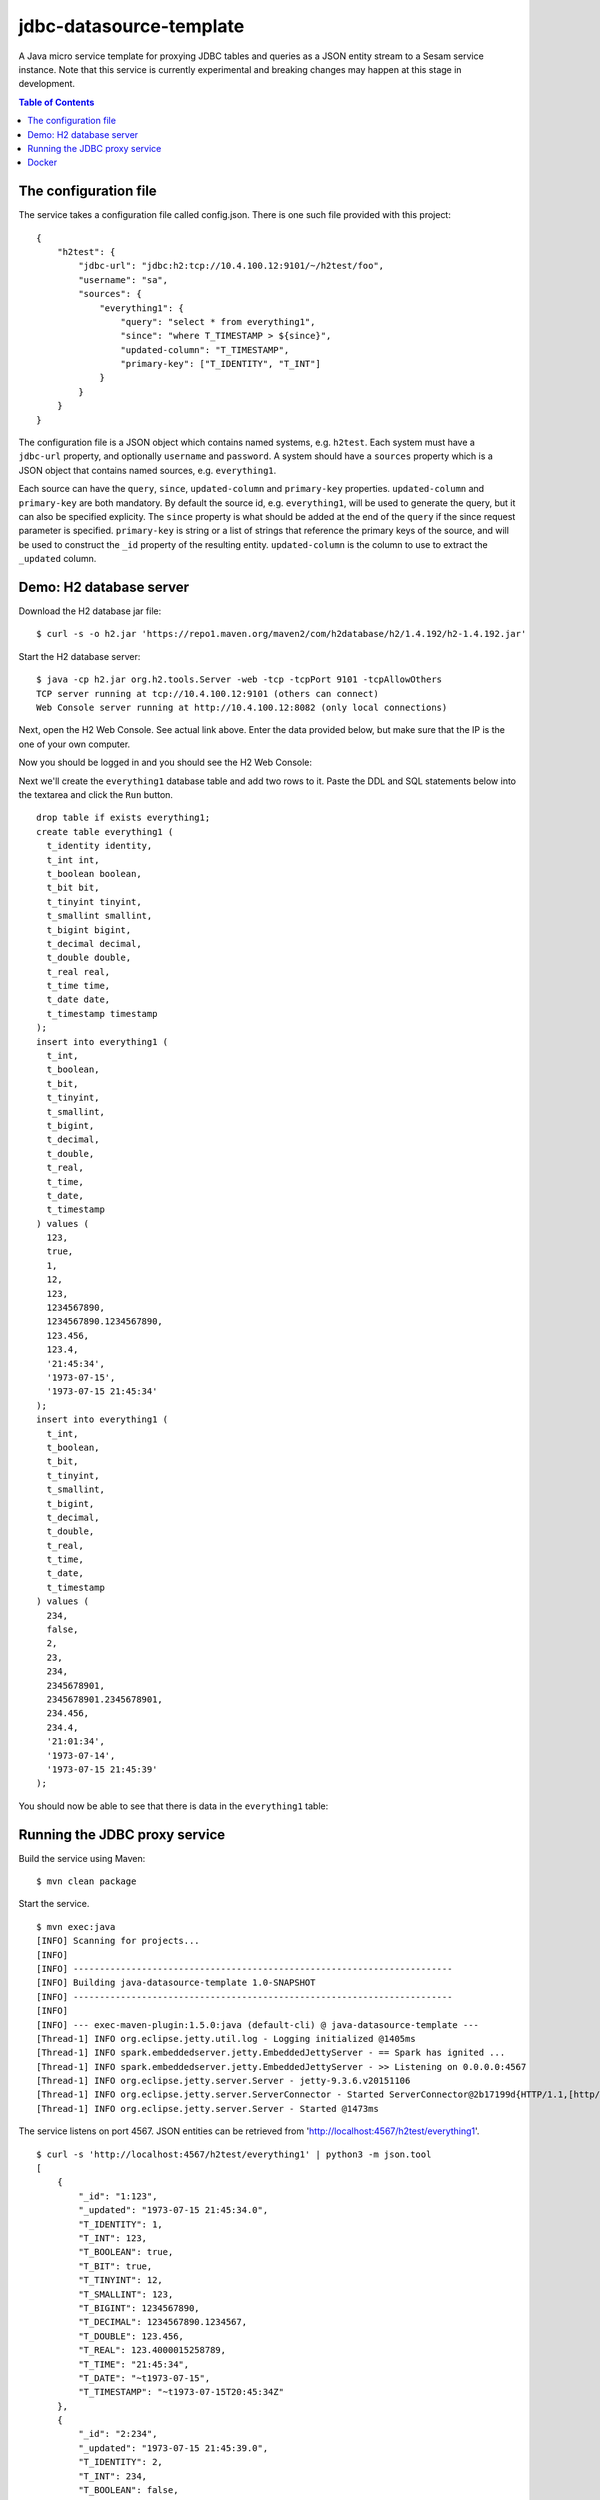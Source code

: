 ========================
jdbc-datasource-template
========================

A Java micro service template for proxying JDBC tables and queries as a JSON entity stream to a Sesam service instance. Note that this service is currently experimental and breaking changes may happen at this stage in development.

.. contents:: **Table of Contents**

The configuration file
----------------------

The service takes a configuration file called config.json. There is one such file provided with this project:

::
   
  {
      "h2test": {
          "jdbc-url": "jdbc:h2:tcp://10.4.100.12:9101/~/h2test/foo",
          "username": "sa",
          "sources": {
              "everything1": {
                  "query": "select * from everything1",
                  "since": "where T_TIMESTAMP > ${since}",
                  "updated-column": "T_TIMESTAMP",
                  "primary-key": ["T_IDENTITY", "T_INT"]
              }
          }
      }
  }


The configuration file is a JSON object which contains named systems, e.g. ``h2test``. Each system must have a ``jdbc-url`` property, and optionally ``username`` and ``password``. A system should have a ``sources`` property which is a JSON object that contains named sources, e.g. ``everything1``.

Each source can have the ``query``, ``since``, ``updated-column`` and ``primary-key`` properties. ``updated-column`` and ``primary-key`` are both mandatory. By default the source id, e.g. ``everything1``, will be used to generate the query, but it can also be specified explicity. The ``since`` property is what should be added at the end of the ``query`` if the since request parameter is specified. ``primary-key`` is string or a list of strings that reference the primary keys of the source, and will be used to construct the ``_id`` property of the resulting entity. ``updated-column`` is the column to use to extract the ``_updated`` column.

Demo: H2 database server
------------------------

Download the H2 database jar file:

::

  $ curl -s -o h2.jar 'https://repo1.maven.org/maven2/com/h2database/h2/1.4.192/h2-1.4.192.jar'

Start the H2 database server:

::

  $ java -cp h2.jar org.h2.tools.Server -web -tcp -tcpPort 9101 -tcpAllowOthers
  TCP server running at tcp://10.4.100.12:9101 (others can connect)
  Web Console server running at http://10.4.100.12:8082 (only local connections)

Next, open the H2 Web Console. See actual link above. Enter the data provided below, but make sure that the IP is the one of your own computer.

.. image:: images/h2-login.png
    :width: 800px
    :align: center
    :alt: H2 database login page

Now you should be logged in and you should see the H2 Web Console:

.. image:: images/h2-console.png
    :width: 800px
    :align: center
    :alt: H2 database login page

Next we'll create the ``everything1`` database table and add two rows to it. Paste the DDL and SQL statements below into the textarea and click the ``Run`` button.

::

  drop table if exists everything1;
  create table everything1 (
    t_identity identity,
    t_int int,
    t_boolean boolean,
    t_bit bit,
    t_tinyint tinyint,
    t_smallint smallint,
    t_bigint bigint,
    t_decimal decimal,
    t_double double,
    t_real real,
    t_time time,
    t_date date,
    t_timestamp timestamp 
  );
  insert into everything1 (
    t_int,
    t_boolean,
    t_bit,
    t_tinyint,
    t_smallint,
    t_bigint,
    t_decimal,
    t_double,
    t_real,
    t_time,
    t_date,
    t_timestamp
  ) values (
    123,
    true,
    1,
    12,
    123,
    1234567890,
    1234567890.1234567890,
    123.456,
    123.4,
    '21:45:34',
    '1973-07-15',
    '1973-07-15 21:45:34'
  );
  insert into everything1 (
    t_int,
    t_boolean,
    t_bit,
    t_tinyint,
    t_smallint,
    t_bigint,
    t_decimal,
    t_double,
    t_real,
    t_time,
    t_date,
    t_timestamp
  ) values (
    234,
    false,
    2,
    23,
    234,
    2345678901,
    2345678901.2345678901,
    234.456,
    234.4,
    '21:01:34',
    '1973-07-14',
    '1973-07-15 21:45:39'
  );

You should now be able to see that there is data in the ``everything1`` table:

.. image:: images/h2-data.png
    :width: 800px
    :align: center
    :alt: H2 database login page

Running the JDBC proxy service
------------------------------

Build the service using Maven:

::

  $ mvn clean package


Start the service.

::

  $ mvn exec:java
  [INFO] Scanning for projects...
  [INFO]
  [INFO] ------------------------------------------------------------------------
  [INFO] Building java-datasource-template 1.0-SNAPSHOT
  [INFO] ------------------------------------------------------------------------
  [INFO]
  [INFO] --- exec-maven-plugin:1.5.0:java (default-cli) @ java-datasource-template ---
  [Thread-1] INFO org.eclipse.jetty.util.log - Logging initialized @1405ms
  [Thread-1] INFO spark.embeddedserver.jetty.EmbeddedJettyServer - == Spark has ignited ...
  [Thread-1] INFO spark.embeddedserver.jetty.EmbeddedJettyServer - >> Listening on 0.0.0.0:4567
  [Thread-1] INFO org.eclipse.jetty.server.Server - jetty-9.3.6.v20151106
  [Thread-1] INFO org.eclipse.jetty.server.ServerConnector - Started ServerConnector@2b17199d{HTTP/1.1,[http/1.1]}{0.0.0.0:4567}
  [Thread-1] INFO org.eclipse.jetty.server.Server - Started @1473ms

The service listens on port 4567. JSON entities can be retrieved from 'http://localhost:4567/h2test/everything1'.

::

  $ curl -s 'http://localhost:4567/h2test/everything1' | python3 -m json.tool
  [
      {
          "_id": "1:123",
          "_updated": "1973-07-15 21:45:34.0",
          "T_IDENTITY": 1,
          "T_INT": 123,
          "T_BOOLEAN": true,
          "T_BIT": true,
          "T_TINYINT": 12,
          "T_SMALLINT": 123,
          "T_BIGINT": 1234567890,
          "T_DECIMAL": 1234567890.1234567,
          "T_DOUBLE": 123.456,
          "T_REAL": 123.4000015258789,
          "T_TIME": "21:45:34",
          "T_DATE": "~t1973-07-15",
          "T_TIMESTAMP": "~t1973-07-15T20:45:34Z"
      },
      {
          "_id": "2:234",
          "_updated": "1973-07-15 21:45:39.0",
          "T_IDENTITY": 2,
          "T_INT": 234,
          "T_BOOLEAN": false,
          "T_BIT": true,
          "T_TINYINT": 23,
          "T_SMALLINT": 234,
          "T_BIGINT": 2345678901,
          "T_DECIMAL": 2345678901.234568,
          "T_DOUBLE": 234.456,
          "T_REAL": 234.39999389648438,
          "T_TIME": "21:01:34",
          "T_DATE": "~t1973-07-14",
          "T_TIMESTAMP": "~t1973-07-15T20:45:39Z"
      }
  ]
  
::

  $ curl -s 'http://localhost:4567/h2test/everything1?since=1973-07-15%2021:45:34.0' | python3 -m json.tool
  [
      {
          "_id": "2:234",
          "_updated": "1973-07-15 21:45:39.0",
          "T_IDENTITY": 2,
          "T_INT": 234,
          "T_BOOLEAN": false,
          "T_BIT": true,
          "T_TINYINT": 23,
          "T_SMALLINT": 234,
          "T_BIGINT": 2345678901,
          "T_DECIMAL": 2345678901.234568,
          "T_DOUBLE": 234.456,
          "T_REAL": 234.39999389648438,
          "T_TIME": "21:01:34",
          "T_DATE": "~t1973-07-14",
          "T_TIMESTAMP": "~t1973-07-15T20:45:39Z"
      }
  ]

Docker
------

There is a Dockerfile provided in this project, so it is pretty easy to build a Docker image and run that instead.

::

  $ docker build -t yourid/yourimage:latest .
  Sending build context to Docker daemon 7.296 MB
  Step 1 : FROM java:8-jre-alpine
   ---> cc37a2b2511d
  Step 2 : ADD target/jdbc-datasource-template-1.0-SNAPSHOT.jar /srv/
   ---> 81a049ca7fec
  Removing intermediate container 017af0a71bf3
  Step 3 : ENTRYPOINT java -jar /srv/jdbc-datasource-template-1.0-SNAPSHOT.jar
   ---> Running in 377ce22a1b51
   ---> a217126b691e
  Removing intermediate container 377ce22a1b51
  Step 4 : CMD /config.json
   ---> Running in 85bf0700b65e
   ---> 41cc605bd267
  Removing intermediate container 85bf0700b65e
  Successfully built 41cc605bd267
  
You can then start a Docker container using it like this:

::

  $ docker run -it -p 4567:4567 -v $PWD/config.json:/config.json yourid/your-image:latest
  [main] INFO io.sesam.datasources.App - Loading configuration from: /config.json
  [main] INFO com.zaxxer.hikari.HikariDataSource - HikariPool-1 - Started.
  [Thread-1] INFO org.eclipse.jetty.util.log - Logging initialized @839ms
  [Thread-1] INFO spark.embeddedserver.jetty.EmbeddedJettyServer - == Spark has ignited ...
  [Thread-1] INFO spark.embeddedserver.jetty.EmbeddedJettyServer - >> Listening on 0.0.0.0:4567
  [Thread-1] INFO org.eclipse.jetty.server.Server - jetty-9.3.z-SNAPSHOT
  [Thread-1] INFO org.eclipse.jetty.server.ServerConnector - Started ServerConnector@2f6503f1{HTTP/1.1,[http/1.1]}{0.0.0.0:4567}
  [Thread-1] INFO org.eclipse.jetty.server.Server - Started @949ms
